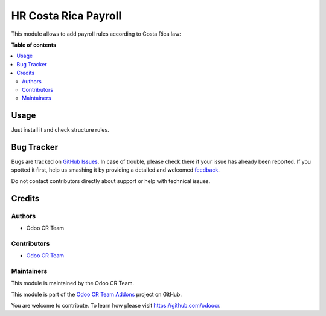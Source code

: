 =====================
HR Costa Rica Payroll
=====================


This module allows to add payroll rules according to Costa Rica law:

**Table of contents**

.. contents::
   :local:

Usage
=====

Just install it and check structure rules.

Bug Tracker
===========

Bugs are tracked on `GitHub Issues <https://github.com/odoocr/l10n-cr-hr/issues>`_.
In case of trouble, please check there if your issue has already been reported.
If you spotted it first, help us smashing it by providing a detailed and welcomed
`feedback <https://github.com/odoocr/l10n-cr-hr/issues/new?body=module:%20hr_contract_rate%0Aversion:%2012.0%0A%0A**Steps%20to%20reproduce**%0A-%20...%0A%0A**Current%20behavior**%0A%0A**Expected%20behavior**>`_.

Do not contact contributors directly about support or help with technical issues.

Credits
=======

Authors
~~~~~~~

* Odoo CR Team

Contributors
~~~~~~~~~~~~

* `Odoo CR Team <https://github.com/odoocr>`__

Maintainers
~~~~~~~~~~~

This module is maintained by the Odoo CR Team.

.. image:: https://avatars0.githubusercontent.com/u/50762281?s=200&v=4
   :alt: Odoo CR Team
   :target: https://github.com/odoocr

This module is part of the `Odoo CR Team Addons <https://github.com/odoocr>`_ project on GitHub.

You are welcome to contribute. To learn how please visit https://github.com/odoocr.
